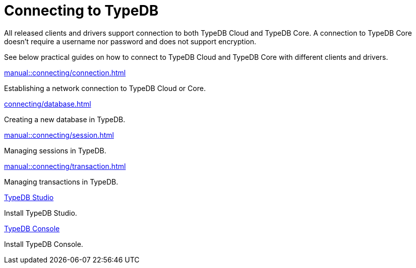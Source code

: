 = Connecting to TypeDB
:page-no-toc: 1

[#_blank_heading]
== {blank}

////
TypeDB accepts connections via gRPC based
https://github.com/typedb/typedb-protocol[TypeDB RPC protocol,window=_blank].
It is implemented by TypeDB drivers and TypeDB clients.
////

All released clients and drivers support connection to both TypeDB Cloud and TypeDB Core.
A connection to TypeDB Core doesn't require a username nor password and does not support encryption.

//To connect to TypeDB, you can use any TypeDB client or driver.
See below practical guides on how to connect to TypeDB Cloud and TypeDB Core with different clients and drivers.

////
TypeDB clients are able to connect to TypeDB via gRPC based TypeDB protocol and provide an interface for using them.
Among TypeDB clients, there are libraries called TypeDB drivers,
that provide driver API for native programmatic access to TypeDB.

All TypeDB clients are able to connect to TypeDB, use encryption and authentication, manage sessions and transactions,
use high availability and load-balancing features, send any valid TypeQL queries, and stream responses.
////

[cols-2]
--
.xref:manual::connecting/connection.adoc[]
[.clickable]
****
Establishing a network connection to TypeDB Cloud or Core.
****

.xref:connecting/database.adoc[]
[.clickable]
****
Creating a new database in TypeDB.
****

.xref:manual::connecting/session.adoc[]
[.clickable]
****
Managing sessions in TypeDB.
****

.xref:manual::connecting/transaction.adoc[]
[.clickable]
****
Managing transactions in TypeDB.
****

.xref:home::install-tools.adoc#_studio[TypeDB Studio]
[.clickable]
****
Install TypeDB Studio.
****

.xref:home::install-tools.adoc#_console[TypeDB Console]
[.clickable]
****
Install TypeDB Console.
****
--
